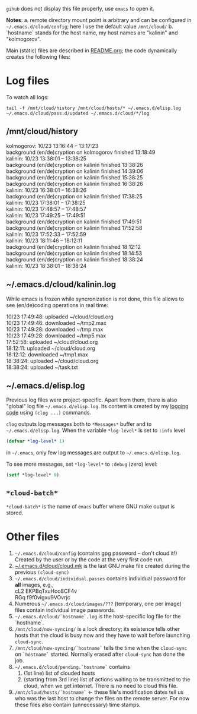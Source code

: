 ~gihub~ does not display this file properly, use ~emacs~ to open it.

*Notes*:
a. remote directory mount point is arbitrary and can be configured in =~/.emacs.d/cloud/config=; here I use the default value =/mnt/cloud/=
b. `hostname` stands for the host name, my host names are "kalinin" and "kolmogorov".

Main (static) files are described in [[file:README.org][README.org]]; the code dynamically creates the following files:

* Log files
To watch all logs:
#+BEGIN_SRC shell
tail -f /mnt/cloud/history /mnt/cloud/hosts/* ~/.emacs.d/elisp.log ~/.emacs.d/cloud/pass.d/updated ~/.emacs.d/cloud/*/log
#+END_SRC

** /mnt/cloud/history
kolmogorov: 10/23 13:16:44 -- 13:17:23\\
background (en/de)cryption on kolmogorov finished 13:18:49\\
kalinin: 10/23 13:38:01 -- 13:38:25\\
background (en/de)cryption on kalinin finished 13:38:26\\
background (en/de)cryption on kalinin finished 14:39:06\\
background (en/de)cryption on kalinin finished 15:38:25\\
background (en/de)cryption on kalinin finished 16:38:26\\
kalinin: 10/23 16:38:01 -- 16:38:26\\
background (en/de)cryption on kalinin finished 17:38:25\\
kalinin: 10/23 17:38:01 -- 17:38:25\\
kalinin: 10/23 17:48:57 -- 17:48:57\\
kalinin: 10/23 17:49:25 -- 17:49:51\\
background (en/de)cryption on kalinin finished 17:49:51\\
background (en/de)cryption on kalinin finished 17:52:58\\
kalinin: 10/23 17:52:33 -- 17:52:59\\
kalinin: 10/23 18:11:46 -- 18:12:11\\
background (en/de)cryption on kalinin finished 18:12:12\\
background (en/de)cryption on kalinin finished 18:14:53\\
background (en/de)cryption on kalinin finished 18:38:24\\
kalinin: 10/23 18:38:01 -- 18:38:24

** ~/.emacs.d/cloud/kalinin.log
While emacs is frozen while syncronization is not done, this file allows to see (en/de)coding operations in real time:

10/23 17:49:48: uploaded ~/cloud/cloud.org\\
10/23 17:49:46: downloaded ~/tmp2.max\\
10/23 17:49:28: downloaded ~/tmp.max\\
10/23 17:49:28: downloaded ~/tmp5.max\\
17:52:58: uploaded ~/cloud/cloud.org\\
18:12:11: uploaded ~/cloud/cloud.org\\
18:12:12: downloaded ~/tmp1.max\\
18:38:24: uploaded ~/cloud/cloud.org\\
18:38:24: uploaded ~/task.txt

** ~/.emacs.d/elisp.log
Previous log files were project-specific.
Apart from them, there is also "global" log file =~/.emacs.d/elisp.log=.
Its content is created by my [[https://github.com/chalaev/elisp-goodies][logging code]] using =(clog ...)= commands.

=clog= outputs log messages both to ~*Messages*~ buffer and to =~/.emacs.d/elisp.log=.
When the variable  =*log-level*= is set to =:info= level
#+BEGIN_SRC emacs-lisp
(defvar *log-level* 1)
#+END_SRC
in =~/.emacs=, only few log messages are output to =~/.emacs.d/elisp.log=.

To see more messages, set =*log-level*=  to =:debug= (zero) level:
#+BEGIN_SRC emacs-lisp
(setf *log-level* 0)
#+END_SRC

** =*cloud-batch*=
=*cloud-batch*= is the name of ~emacs~ buffer where GNU make output is stored.

* Other files
1. =~/.emacs.d/cloud/config= (contains gpg password – don't cloud it!) Created by the user or by the code at the very first code run.
2. [[file:cloud.mk][~/.emacs.d/cloud/cloud.mk]] is the last GNU make file created during the previous =(cloud-sync)=
3. =~/.emacs.d/cloud/individual.passes= contains individual password for *all* images, e.g.,\\
   cL2 EKPBqTxuHoo8CF4v\\
   RGq f9f0vIgxu9VOvrjc
4. Numerous =~/.emacs.d/cloud/images/???= (temporary, one per image) files contain individual image passwords.
5. =~/.emacs.d/cloud/`hostname`.log= is the host-specific log file for the `hostname`.
6. =/mnt/cloud/now-syncing/= is a lock directory; its existence tells other hosts that the cloud is busy now and they have to wait before launching =cloud-sync=.
7. =/mnt/cloud/now-syncing/`hostname`= tells the time when the =cloud-sync= on =`hostname`= started. Normally erased after =cloud-sync= has done the job.
8. =~/.emacs.d/cloud/pending.`hostname`= contains
   1. (1st line) list of clouded hosts
   2. (starting from 3rd line) list of actions waiting to be transmitted to the cloud, when we get internet.
      There is no need to cloud this file.
9. =/mnt/cloud/hosts/`hostname`= ← these file's modification dates tell us who was the last host to change the files on the remote server.
   For now these files also contain (unnecessary) time stamps.
